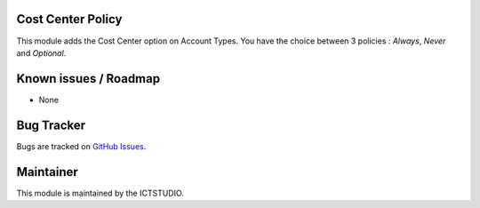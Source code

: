 .. image:: https://img.shields.io/badge/licence-AGPL--3-blue.svg
    :alt: License

Cost Center Policy
==================

This module adds the Cost Center option on Account Types.
You have the choice between 3 policies : *Always*, *Never* and *Optional*.

Known issues / Roadmap
======================
* None

Bug Tracker
===========
Bugs are tracked on `GitHub Issues <https://github.com/ICTSTUDIO/accounting-addons/issues>`_.

Maintainer
==========
.. image:: https://www.ictstudio.eu/github_logo.png
   :alt: ICTSTUDIO
   :target: https://www.ictstudio.eu

This module is maintained by the ICTSTUDIO.